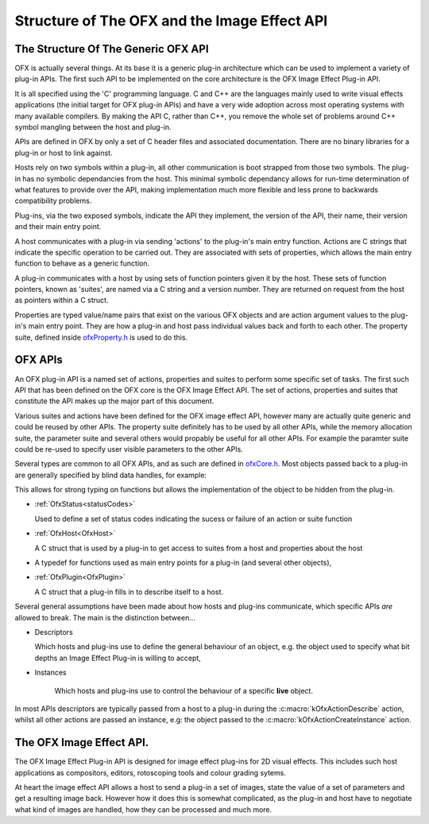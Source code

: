 Structure of The OFX and the Image Effect API
=============================================

The Structure Of The Generic OFX API
------------------------------------

OFX is actually several things. At its base it is a generic plug-in
architecture which can be used to implement a variety of plug-in APIs.
The first such API to be implemented on the core architecture is the OFX
Image Effect Plug-in API.

It is all specified using the 'C' programming language. C and C++ are
the languages mainly used to write visual effects applications (the
initial target for OFX plug-in APIs) and have a very wide adoption
across most operating systems with many available compilers. By making
the API C, rather than C++, you remove the whole set of problems around
C++ symbol mangling between the host and plug-in.

APIs are defined in OFX by only a set of C header files and associated
documentation. There are no binary libraries for a plug-in or host to
link against.

Hosts rely on two symbols within a plug-in, all other communication is
boot strapped from those two symbols. The plug-in has no symbolic
dependancies from the host. This minimal symbolic dependancy allows for
run-time determination of what features to provide over the API, making
implementation much more flexible and less prone to backwards
compatibility problems.

Plug-ins, via the two exposed symbols, indicate the API they implement,
the version of the API, their name, their version and their main entry
point.

A host communicates with a plug-in via sending 'actions' to the
plug-in's main entry function. Actions are C strings that indicate the
specific operation to be carried out. They are associated with sets of
properties, which allows the main entry function to behave as a generic
function.

A plug-in communicates with a host by using sets of function pointers
given it by the host. These sets of function pointers, known as
'suites', are named via a C string and a version number. They are
returned on request from the host as pointers within a C struct.

Properties are typed value/name pairs that exist on the various OFX
objects and are action argument values to the plug-in's main entry
point. They are how a plug-in and host pass individual values back and
forth to each other. The property suite, defined inside
`ofxProperty.h <https://github.com/ofxa/openfx/blob/master/include/ofxProperty.h>`_
is used to do this.

OFX APIs
--------

An OFX plug-in API is a named set of actions, properties and suites to
perform some specific set of tasks. The first such API that has been
defined on the OFX core is the OFX Image Effect API. The set of actions,
properties and suites that constitute the API makes up the major part of
this document.

Various suites and actions have been defined for the OFX image effect
API, however many are actually quite generic and could be reused by
other APIs. The property suite definitely has to be used by all other
APIs, while the memory allocation suite, the parameter suite and several
others would propably be useful for all other APIs. For example the
paramter suite could be re-used to specify user visible parameters to
the other APIs.

Several types are common to all OFX APIs, and as such are defined in
`ofxCore.h <https://github.com/ofxa/openfx/blob/master/include/ofxCore.h>`_.
Most objects passed back to a plug-in are generally
specified by blind data handles, for example:

.. doxygentypedef:: OfxPropertySetHandle

This allows for strong typing on functions but
allows the implementation of the object to be hidden from the plug-in.

*  :ref:`OfxStatus<statusCodes>`

   Used to define a set of status codes indicating the sucess or
   failure of an action or suite function
   
*  :ref:`OfxHost<OfxHost>`
    
   A C struct that is used by a plug-in to get access to suites from a
   host and properties about the host
   
*  .. doxygentypedef:: OfxPluginEntryPoint

   A typedef for functions used as main entry points for a plug-in
   (and several other objects),
   
*  :ref:`OfxPlugin<OfxPlugin>`
    
   A C struct that a plug-in fills in to describe itself to a host.


Several general assumptions have been made about how hosts and plug-ins
communicate, which specific APIs *are* allowed to break. The main is the
distinction between...

*  Descriptors
   
   Which hosts and plug-ins use to define the general behaviour of an
   object, e.g. the object used to specify what bit depths an Image
   Effect Plug-in is willing to accept,
   
*  Instances
   
    Which hosts and plug-ins use to control the behaviour of a specific
    **live** object.
   

In most APIs descriptors are typically passed from a host to a plug-in
during the :c:macro:`kOfxActionDescribe` action, whilst all other actions
are passed an instance, e.g: the object passed to the
:c:macro:`kOfxActionCreateInstance` action.

The OFX Image Effect API.
-------------------------

The OFX Image Effect Plug-in API is designed for image effect plug-ins
for 2D visual effects. This includes such host applications as
compositors, editors, rotoscoping tools and colour grading sytems.

At heart the image effect API allows a host to send a plug-in a set of
images, state the value of a set of parameters and get a resulting image
back. However how it does this is somewhat complicated, as the plug-in
and host have to negotiate what kind of images are handled, how they can
be processed and much more.

